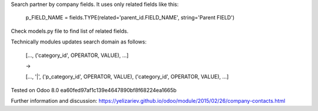 Search partner by company fields. It uses only related fields like this:

    p_FIELD_NAME = fields.TYPE(related='parent_id.FIELD_NAME', string='Parent FIELD')

Check models.py file to find list of related fields.

Technically modules updates search domain as follows:

    [..., ('category_id', OPERATOR, VALUE), ...]

    ->

    [..., '|', ('p_category_id', OPERATOR, VALUE), ('category_id', OPERATOR, VALUE), ...]


Tested on Odoo 8.0 ea60fed97af1c139e4647890bf8f68224ea1665b

Further information and discussion: https://yelizariev.github.io/odoo/module/2015/02/26/company-contacts.html
